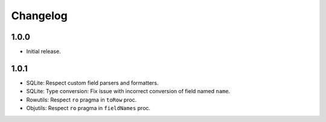 #########
Changelog
#########

=====
1.0.0
=====

- Initial release.


=====
1.0.1
=====

- SQLite: Respect custom field parsers and formatters.
- SQLite: Type conversion: Fix issue with incorrect conversion of field named ``name``.
- Rowutils: Respect ``ro`` pragma in ``toRow`` proc.
- Objutils: Respect ``ro`` pragma in ``fieldNames`` proc.
